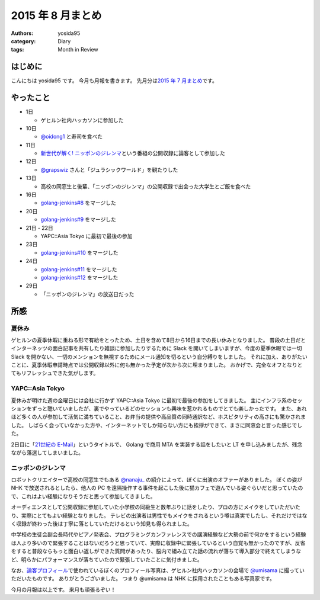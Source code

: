 2015 年 8 月まとめ
==================

:authors: yosida95
:category: Diary
:tags: Month in Review

はじめに
--------

こんにちは yosida95 です。
今月も月報を書きます。
先月分は\ `2015 年 7 月まとめ <{filename}/2015/07/31/220000.rst>`_\ です。


やったこと
----------

-  1日

   -  ゲヒルン社内ハッカソンに参加した

-  10日

   -  `@oidong1 <http://twitter.com/oidong1>`__ と寿司を食べた

-  11日

   -  `新世代が解く! ニッポンのジレンマ <http://www.nhk.or.jp/jirenma/>`__\ という番組の公開収録に論客として参加した

-  12日

   -  `@grapswiz <http://twitter.com/grapswiz>`__ さんと「ジュラシックワールド」を観たりした

-  13日

   -  高校の同窓生と後輩、「ニッポンのジレンマ」の公開収録で出会った大学生とご飯を食べた

-  16日

   -  `golang-jenkins#8 <https://github.com/yosida95/golang-jenkins/pull/8>`__ をマージした

-  20日

   -  `golang-jenkins#9 <https://github.com/yosida95/golang-jenkins/pull/9>`__ をマージした

-  21日 - 22日

   -  YAPC::Asia Tokyo に最初で最後の参加

-  23日

   -  `golang-jenkins#10 <https://github.com/yosida95/golang-jenkins/pull/10>`__ をマージした

-  24日

   -  `golang-jenkins#11 <https://github.com/yosida95/golang-jenkins/pull/11>`__ をマージした
   -  `golang-jenkins#12 <https://github.com/yosida95/golang-jenkins/pull/12>`__ をマージした

-  29日

   -  「ニッポンのジレンマ」の放送日だった

所感
----

夏休み
~~~~~~

ゲヒルンの夏季休暇に重ねる形で有給をとったため、土日を含めて8日から16日までの長い休みとなりました。
普段の土日だとインターネッツの面白記事を共有したり雑談に参加したりするために
Slack を開いてしまいますが、今度の夏季休暇では一切 Slack
を開かない、一切のメンションを無視するためにメール通知を切るという自分縛りをしました。
それに加え、ありがたいことに、夏季休暇申請時点では公開収録以外に何も無かった予定が次から次に埋まりました。
おかげで、完全なオフとなりとてもリフレッシュできた気がします。

YAPC::Asia Tokyo
~~~~~~~~~~~~~~~~~~~~~~~~~~~~~~~~~~~~~~~~~~~~~~~~~~~~~~~~~

夏休みが明けた週の金曜日には会社に行かず
YAPC::Asia Tokyo
に最初で最後の参加をしてきました。
主にインフラ系のセッションをずっと聴いていましたが、裏でやっているどのセッションも興味を惹かれるものでとても楽しかったです。
また、あれほど多くの人が参加して活気に満ちていること、お弁当の提供や高品質の同時通訳など、ホスピタリティの高さにも驚かされました。
しばらく会っていなかった方や、インターネットでしか知らない方にも挨拶ができて、まさに同窓会と言った感じでした。

2日目に「\ `21世紀の E-Mail <http://yapcasia.org/2015/talk/show/5ccd78be-4879-11e5-ad76-8fe87d574c3a>`__\ 」というタイトルで、 Golang で商用 MTA を実装する話をしたいと LT を申し込みましたが、残念ながら落選してしまいました。

ニッポンのジレンマ
~~~~~~~~~~~~~~~~~~

ロボットクリエイターで高校の同窓生でもある `@nanaju\_ <http://twitter.com/nanaju_>`__ の紹介によって、ぼくに出演のオファーがありました。
ぼくの姿が NHK で放送されるとしたら、他人の PC を遠隔操作する事件を起こした後に猫カフェで遊んでいる姿ぐらいだと思っていたので、これはよい経験になりそうだと思って参加してきました。

オーディエンスとして公開収録に参加していた小学校の同級生と数年ぶりに話をしたり、プロの方にメイクをしていただいたり、実際にとてもよい経験となりました。
テレビの出演者は男性でもメイクをされるという噂は真実でしたし、それだけではなく収録が終わった後は丁寧に落としていただけるという知見も得られました。

中学校の生徒会副会長時代やピアノ発表会、プログラミングカンファレンスでの講演経験など大勢の前で何かをするという経験は人より多いので緊張することはないだろうと思っていて、実際に収録中に緊張しているという自覚も無かったのですが、反省をすると普段ならもっと面白い返しができた質問があったり、脳内で組み立てた話の流れが落ちて導入部分で終えてしまうなど、明らかにパフォーマンスが落ちていたので緊張していたことに気付きました。

なお、\ `論客プロフィール <http://www.nhk.or.jp/jirenma/20150829.html>`__\ で使われているぼくのプロフィール写真は、ゲヒルン社内ハッカソンの会場で `@umisama <http://twitter.com/umisama>`__ に撮っていただいたものです。
ありがとうございました。
つまり @umisama は NHK に採用されたこともある写真家です。

.. raw:: html

    <blockquote class="twitter-tweet" lang="en"><p lang="ja" dir="ltr">マメ知識ですが、よしだ先生のプロフィール写真は僕が撮影したものなので今後は「NHKに採用されたこともある写真家」と名乗っていきます。</p>&mdash; うみさま (@umisama) <a href="https://twitter.com/umisama/status/629875658307407872">August 8, 2015</a></blockquote>

今月の月報は以上です。
来月も頑張るぞい！
